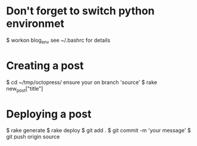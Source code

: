 * Don't forget to switch python environmet
  $ workon blog_env
  see ~/.bashrc for details
* Creating a post
  $ cd ~/tmp/octopress/
  ensure your on branch 'source'
  $ rake new_post["title"]
* Deploying a post
  $ rake generate
  $ rake deploy
  $ git add .
  $ git commit -m 'your message'
  $ git push origin source
